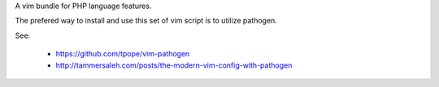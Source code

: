 A vim bundle for PHP language features.


The prefered way to install and use this set of vim script is to utilize pathogen.

See:

    * https://github.com/tpope/vim-pathogen
    * http://tammersaleh.com/posts/the-modern-vim-config-with-pathogen







